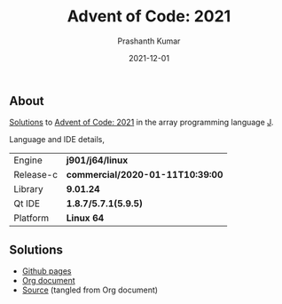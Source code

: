 #+TITLE:     Advent of Code: 2021
#+AUTHOR:    Prashanth Kumar
#+DATE:      2021-12-01
#+EMAIL:     prasxanth.kumar@gmail.com
#+LANGUAGE:  en

** About
[[https://prasxanth.github.io/aoc-2021/][Solutions]] to [[https://adventofcode.com/2021][Advent of Code: 2021]] in the array programming language [[https://www.jsoftware.com/#/][J]]. 

Language and IDE details,

| Engine    | *j901/j64/linux*                 |
| Release-c | *commercial/2020-01-11T10:39:00* |
| Library   | *9.01.24*                        |
| Qt IDE    | *1.8.7/5.7.1(5.9.5)*             |
| Platform  | *Linux 64*                       |


** Solutions

- [[https://prasxanth.github.io/aoc-2021/][Github pages]]
- [[https://github.com/prasxanth/aoc-2021/blob/main/solutions.org][Org document]]
- [[https://github.com/prasxanth/aoc-2021/tree/main/src][Source]] (tangled from Org document)

